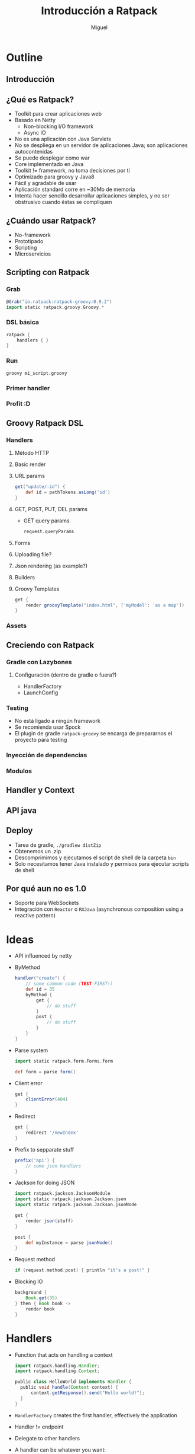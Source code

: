 #+TITLE: Introducción a Ratpack
#+AUTHOR: Miguel

* Outline

** Introducción
** ¿Qué es Ratpack?

   - Toolkit para crear aplicaciones web
   - Basado en Netty
     - Non-blocking I/O framework
     - Async IO
   - No es una aplicación con Java Servlets
   - No se despliega en un servidor de aplicaciones Java; son
     aplicaciones autocontenidas
   - Se puede desplegar como war
   - Core implementado en Java
   - Toolkit != framework, no toma decisiones por ti
   - Optimizado para groovy y Java8
   - Fácil y agradable de usar
   - Aplicación standard corre en ~30Mb de memoria
   - Intenta hacer sencillo desarrollar aplicaciones simples, y no
     ser obstrusivo cuando éstas se compliquen

** ¿Cuándo usar Ratpack?

   - No-framework
   - Prototipado
   - Scripting
   - Microservicios

** Scripting con Ratpack
*** Grab

    #+BEGIN_SRC groovy
      @Grab("io.ratpack:ratpack-groovy:0.9.2")
      import static ratpack.groovy.Groovy.*
    #+END_SRC

*** DSL básica

    #+BEGIN_SRC groovy
      ratpack {
          handlers { }
      }
    #+END_SRC

*** Run

    #+BEGIN_SRC shell-script
      groovy mi_script.groovy
    #+END_SRC

*** Primer handler
*** Profit :D
** Groovy Ratpack DSL
*** Handlers
**** Método HTTP
**** Basic render
**** URL params

     #+BEGIN_SRC groovy
       get("update/:id") {
           def id = pathTokens.asLong('id')
       }
     #+END_SRC

**** GET, POST, PUT, DEL params

     - GET query params

       #+BEGIN_SRC groovy
         request.queryParams
       #+END_SRC

**** Forms
**** Uploading file?
**** Json rendering (as example?)
**** Builders
**** Groovy Templates

     #+BEGIN_SRC groovy
       get {
           render groovyTemplate("index.html", ['myModel': 'as a map'])
       }
     #+END_SRC

*** Assets
** Creciendo con Ratpack
*** Gradle con Lazybones
**** Configuración (dentro de gradle o fuera?)

     - HandlerFactory
     - LaunchConfig

*** Testing

    - No está ligado a ningún framework
    - Se recomienda usar Spock
    - El plugin de gradle =ratpack-groovy= se encarga de prepararnos
      el proyecto para testing

*** Inyección de dependencias
*** Modulos
** Handler y Context
** API java
** Deploy

   - Tarea de gradle, =./gradlew distZip=
   - Obtenemos un .zip
   - Descomprimimos y ejecutamos el script de shell de la carpeta
     =bin=
   - Solo necesitamos tener Java instalado y permisos para ejecutar
     scripts de shell

** Por qué aun no es 1.0

   - Soporte para WebSockets
   - Integración con =Reactor= o =RXJava= (asynchronous composition
     using a reactive pattern)

* Ideas

  - API influenced by netty
  - ByMethod

    #+BEGIN_SRC groovy
      handler("create") {
          // some common code (TEST FIRST!)
          def id = 35
          byMethod {
              get {
                  // do stuff
              }
              post {
                  // do stuff
              }
          }
      }
    #+END_SRC

  - Parse system

    #+BEGIN_SRC groovy
      import static ratpack.form.Forms.form
      
      def form = parse form()
    #+END_SRC

  - Client error

    #+BEGIN_SRC groovy
      get {
          clientError(404)
      }
    #+END_SRC

  - Redirect

    #+BEGIN_SRC groovy
      get {
          redirect '/newIndex'
      }
    #+END_SRC

  - Prefix to sepparate stuff

    #+BEGIN_SRC groovy
      prefix('api') {
          // some json handlers
      }
    #+END_SRC

  - Jackson for doing JSON

    #+BEGIN_SRC groovy
      import ratpack.jackson.JacksonModule
      import static ratpack.jackson.Jackson.json
      import static ratpack.jackson.Jackson.jsonNode
      
      get {
          render json(stuff)
      }
      
      post {
          def myInstance = parse jsonNode()
      }
    #+END_SRC

  - Request method

    #+BEGIN_SRC groovy
      if (request.method.post) { println "it's a post!" }
    #+END_SRC

  - Blocking IO

    #+BEGIN_SRC groovy
      background {
          Book.get(35)
      } then { Book book ->
          render book
      }
    #+END_SRC

* Handlers

  - Function that acts on handling a context

    #+BEGIN_SRC groovy
      import ratpack.handling.Handler;
      import ratpack.handling.Context;
      
      public class HelloWorld implements Handler {
        public void handle(Context context) {
            context.getResponse().send("Hello world!");
        }
      }
    #+END_SRC

  - =HandlerFactory= creates the first handler, effectively the
    application
  - Handler != endpoint
  - Delegate to other handlers
  - A handler can be whatever you want:
    - Middleware (like "filter" in grails)
    - Routing point
  - You can build a pipeline composing handlers
  - The elevation of Ratpack being

* Context

  - Core
  - Access Request&Response
  - Delegation&Flow control
